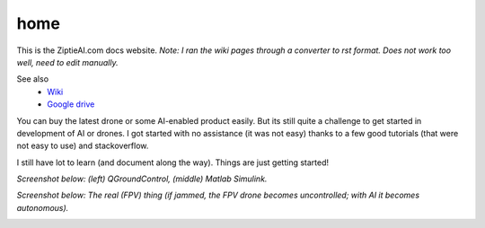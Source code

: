 home
=====

This is the ZiptieAI.com docs website. *Note: I ran the wiki pages through a converter to rst format. Does not work too well, need to edit manually.*

See also 
  - `Wiki <https://github.com/terrytaylorbonn/auxdrone/wiki/>`_
  - `Google drive <https://drive.google.com/drive/folders/1HrzLExPTAL5PIKx_j_y0GJ6_RANR8Tjm>`_


You can buy the latest drone or some AI-enabled product easily. But its
still quite a challenge to get started in development of AI or drones. I
got started with no assistance (it was not easy) thanks to a few good
tutorials (that were not easy to use) and stackoverflow.


I still have lot to learn (and document along the way). Things are just
getting started!

*Screenshot below: (left) QGroundControl, (middle) Matlab Simulink.*

|image|

*Screenshot below: The real (FPV) thing (if jammed, the FPV drone becomes
uncontrolled; with AI it becomes autonomous).*

|image1|

.. |image| image:: https://github.com/terrytaylorbonn/auxdrone/assets/20533814/d72f191f-f475-4e76-a8cb-6f6b1be61ec3
.. |image1| image:: https://github.com/terrytaylorbonn/auxdrone/assets/20533814/d3d88ae9-0c8b-4dde-9189-d3a3b0ae805d
